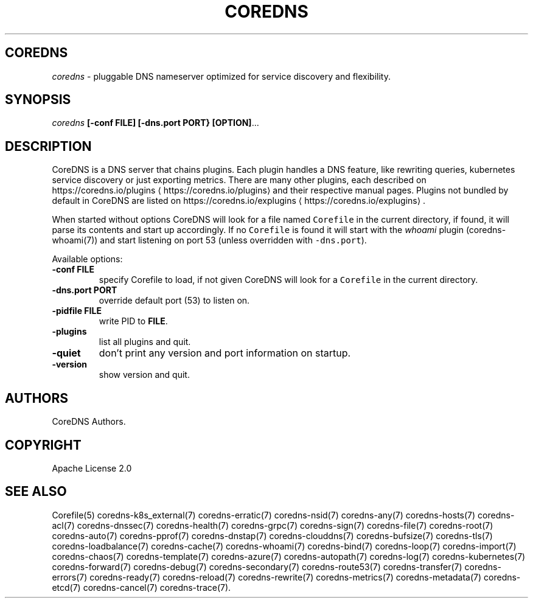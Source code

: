 .\" Generated by Mmark Markdown Processer - mmark.miek.nl
.TH "COREDNS" 1 "January 2020" "CoreDNS" "CoreDNS"

.SH "COREDNS"
.PP
\fIcoredns\fP - pluggable DNS nameserver optimized for service discovery and flexibility.

.SH "SYNOPSIS"
.PP
\fIcoredns\fP \fB[-conf FILE]\fP \fB[-dns.port PORT}\fP \fB[OPTION]\fP...

.SH "DESCRIPTION"
.PP
CoreDNS is a DNS server that chains plugins. Each plugin handles a DNS feature, like rewriting
queries, kubernetes service discovery or just exporting metrics. There are many other plugins,
each described on https://coredns.io/plugins
\[la]https://coredns.io/plugins\[ra] and their respective manual pages. Plugins not
bundled by default in CoreDNS are listed on https://coredns.io/explugins
\[la]https://coredns.io/explugins\[ra].

.PP
When started without options CoreDNS will look for a file named \fB\fCCorefile\fR in the current
directory, if found, it will parse its contents and start up accordingly. If no \fB\fCCorefile\fR is found
it will start with the \fIwhoami\fP plugin (coredns-whoami(7)) and start listening on port 53 (unless
overridden with \fB\fC-dns.port\fR).

.PP
Available options:

.TP
\fB-conf\fP \fBFILE\fP
specify Corefile to load, if not given CoreDNS will look for a \fB\fCCorefile\fR in the current
directory.
.TP
\fB-dns.port\fP \fBPORT\fP
override default port (53) to listen on.
.TP
\fB-pidfile\fP \fBFILE\fP
write PID to \fBFILE\fP.
.TP
\fB-plugins\fP
list all plugins and quit.
.TP
\fB-quiet\fP
don't print any version and port information on startup.
.TP
\fB-version\fP
show version and quit.


.SH "AUTHORS"
.PP
CoreDNS Authors.

.SH "COPYRIGHT"
.PP
Apache License 2.0

.SH "SEE ALSO"
.PP
Corefile(5) coredns-k8s_external(7) coredns-erratic(7) coredns-nsid(7) coredns-any(7) coredns-hosts(7) coredns-acl(7) coredns-dnssec(7) coredns-health(7) coredns-grpc(7) coredns-sign(7) coredns-file(7) coredns-root(7) coredns-auto(7) coredns-pprof(7) coredns-dnstap(7) coredns-clouddns(7) coredns-bufsize(7) coredns-tls(7) coredns-loadbalance(7) coredns-cache(7) coredns-whoami(7) coredns-bind(7) coredns-loop(7) coredns-import(7) coredns-chaos(7) coredns-template(7) coredns-azure(7) coredns-autopath(7) coredns-log(7) coredns-kubernetes(7) coredns-forward(7) coredns-debug(7) coredns-secondary(7) coredns-route53(7) coredns-transfer(7) coredns-errors(7) coredns-ready(7) coredns-reload(7) coredns-rewrite(7) coredns-metrics(7) coredns-metadata(7) coredns-etcd(7) coredns-cancel(7) coredns-trace(7).

